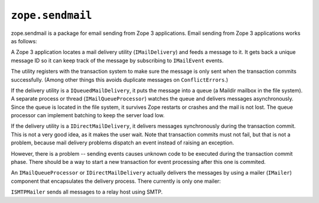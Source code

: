 ``zope.sendmail``
=================

.. image:: https://travis-ci.org/zopefoundation/zope.sendmail.png?branch=master
        :target: https://travis-ci.org/zopefoundation/zope.sendmail

zope.sendmail is a package for email sending from Zope 3 applications.
Email sending from Zope 3 applications works as follows:

A Zope 3 application locates a mail delivery utility
(``IMailDelivery``) and feeds a message to it. It gets back a unique
message ID so it can keep track of the message by subscribing to
``IMailEvent`` events.

The utility registers with the transaction system to make sure the
message is only sent when the transaction commits successfully.
(Among other things this avoids duplicate messages on
``ConflictErrors``.)

If the delivery utility is a ``IQueuedMailDelivery``, it puts the
message into a queue (a Maildir mailbox in the file system). A
separate process or thread (``IMailQueueProcessor``) watches the queue
and delivers messages asynchronously. Since the queue is located in
the file system, it survives Zope restarts or crashes and the mail is
not lost.  The queue processor can implement batching to keep the
server load low.

If the delivery utility is a ``IDirectMailDelivery``, it delivers
messages synchronously during the transaction commit.  This is not a
very good idea, as it makes the user wait.  Note that transaction
commits must not fail, but that is not a problem, because mail
delivery problems dispatch an event instead of raising an exception.

However, there is a problem -- sending events causes unknown code to
be executed during the transaction commit phase.  There should be a
way to start a new transaction for event processing after this one is
commited.

An ``IMailQueueProcessor`` or ``IDirectMailDelivery`` actually
delivers the messages by using a mailer (``IMailer``) component that
encapsulates the delivery process.  There currently is only one
mailer:

``ISMTPMailer`` sends all messages to a relay host using SMTP.
